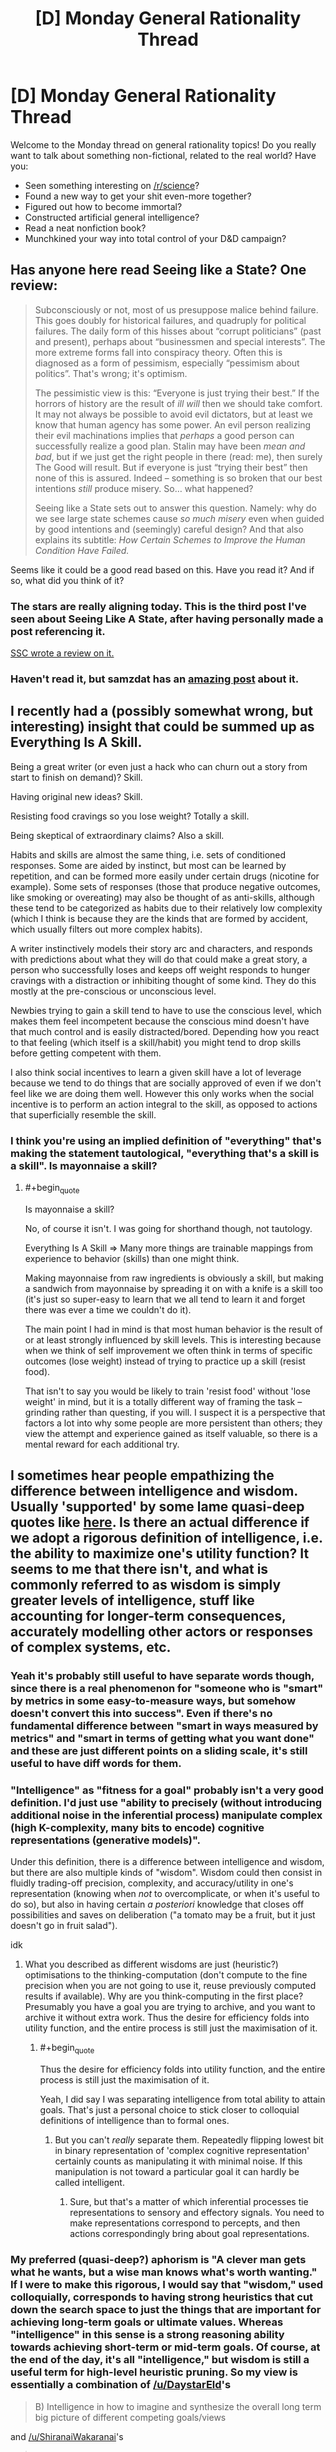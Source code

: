 #+TITLE: [D] Monday General Rationality Thread

* [D] Monday General Rationality Thread
:PROPERTIES:
:Author: AutoModerator
:Score: 14
:DateUnix: 1498489606.0
:END:
Welcome to the Monday thread on general rationality topics! Do you really want to talk about something non-fictional, related to the real world? Have you:

- Seen something interesting on [[/r/science]]?
- Found a new way to get your shit even-more together?
- Figured out how to become immortal?
- Constructed artificial general intelligence?
- Read a neat nonfiction book?
- Munchkined your way into total control of your D&D campaign?


** Has anyone here read Seeing like a State? One review:

#+begin_quote
  Subconsciously or not, most of us presuppose malice behind failure. This goes doubly for historical failures, and quadruply for political failures. The daily form of this hisses about “corrupt politicians” (past and present), perhaps about “businessmen and special interests”. The more extreme forms fall into conspiracy theory. Often this is diagnosed as a form of pessimism, especially “pessimism about politics”. That's wrong; it's optimism.

  The pessimistic view is this: “Everyone is just trying their best.” If the horrors of history are the result of /ill will/ then we should take comfort. It may not always be possible to avoid evil dictators, but at least we know that human agency has some power. An evil person realizing their evil machinations implies that /perhaps/ a good person can successfully realize a good plan. Stalin may have been /mean and bad/, but if we just get the right people in there (read: me), then surely The Good will result. But if everyone is just “trying their best” then none of this is assured. Indeed -- something is so broken that our best intentions /still/ produce misery. So... what happened?

  Seeing like a State sets out to answer this question. Namely: why do we see large state schemes cause /so much misery/ even when guided by good intentions and (seemingly) careful design? And that also explains its subtitle: /How Certain Schemes to Improve the Human Condition Have Failed./
#+end_quote

Seems like it could be a good read based on this. Have you read it? And if so, what did you think of it?
:PROPERTIES:
:Author: blazinghand
:Score: 16
:DateUnix: 1498501981.0
:END:

*** The stars are really aligning today. This is the third post I've seen about Seeing Like A State, after having personally made a post referencing it.

[[http://slatestarcodex.com/2017/03/16/book-review-seeing-like-a-state/][SSC wrote a review on it.]]
:PROPERTIES:
:Author: callmebrotherg
:Score: 5
:DateUnix: 1498522822.0
:END:


*** Haven't read it, but samzdat has an [[https://samzdat.com/2017/05/22/man-as-a-rationalist-animal/][amazing post]] about it.
:PROPERTIES:
:Author: Anderkent
:Score: 2
:DateUnix: 1498582267.0
:END:


** I recently had a (possibly somewhat wrong, but interesting) insight that could be summed up as Everything Is A Skill.

Being a great writer (or even just a hack who can churn out a story from start to finish on demand)? Skill.

Having original new ideas? Skill.

Resisting food cravings so you lose weight? Totally a skill.

Being skeptical of extraordinary claims? Also a skill.

Habits and skills are almost the same thing, i.e. sets of conditioned responses. Some are aided by instinct, but most can be learned by repetition, and can be formed more easily under certain drugs (nicotine for example). Some sets of responses (those that produce negative outcomes, like smoking or overeating) may also be thought of as anti-skills, although these tend to be categorized as habits due to their relatively low complexity (which I think is because they are the kinds that are formed by accident, which usually filters out more complex habits).

A writer instinctively models their story arc and characters, and responds with predictions about what they will do that could make a great story, a person who successfully loses and keeps off weight responds to hunger cravings with a distraction or inhibiting thought of some kind. They do this mostly at the pre-conscious or unconscious level.

Newbies trying to gain a skill tend to have to use the conscious level, which makes them feel incompetent because the conscious mind doesn't have that much control and is easily distracted/bored. Depending how you react to that feeling (which itself is a skill/habit) you might tend to drop skills before getting competent with them.

I also think social incentives to learn a given skill have a lot of leverage because we tend to do things that are socially approved of even if we don't feel like we are doing them well. However this only works when the social incentive is to perform an action integral to the skill, as opposed to actions that superficially resemble the skill.
:PROPERTIES:
:Author: lsparrish
:Score: 8
:DateUnix: 1498535006.0
:END:

*** I think you're using an implied definition of "everything" that's making the statement tautological, "everything that's a skill is a skill". Is mayonnaise a skill?
:PROPERTIES:
:Author: kuilin
:Score: 1
:DateUnix: 1499101148.0
:END:

**** #+begin_quote
  Is mayonnaise a skill?
#+end_quote

No, of course it isn't. I was going for shorthand though, not tautology.

Everything Is A Skill => Many more things are trainable mappings from experience to behavior (skills) than one might think.

Making mayonnaise from raw ingredients is obviously a skill, but making a sandwich from mayonnaise by spreading it on with a knife is a skill too (it's just so super-easy to learn that we all tend to learn it and forget there was ever a time we couldn't do it).

The main point I had in mind is that most human behavior is the result of or at least strongly influenced by skill levels. This is interesting because when we think of self improvement we often think in terms of specific outcomes (lose weight) instead of trying to practice up a skill (resist food).

That isn't to say you would be likely to train 'resist food' without 'lose weight' in mind, but it is a totally different way of framing the task -- grinding rather than questing, if you will. I suspect it is a perspective that factors a lot into why some people are more persistent than others; they view the attempt and experience gained as itself valuable, so there is a mental reward for each additional try.
:PROPERTIES:
:Author: lsparrish
:Score: 3
:DateUnix: 1499129876.0
:END:


** I sometimes hear people empathizing the difference between intelligence and wisdom. Usually 'supported' by some lame quasi-deep quotes like [[https://www.reddit.com/r/AskReddit/comments/325uep][here]]. Is there an actual difference if we adopt a rigorous definition of intelligence, i.e. the ability to maximize one's utility function? It seems to me that there isn't, and what is commonly referred to as wisdom is simply greater levels of intelligence, stuff like accounting for longer-term consequences, accurately modelling other actors or responses of complex systems, etc.
:PROPERTIES:
:Author: eternal-potato
:Score: 8
:DateUnix: 1498502814.0
:END:

*** Yeah it's probably still useful to have separate words though, since there is a real phenomenon for "someone who is "smart" by metrics in some easy-to-measure ways, but somehow doesn't convert this into success". Even if there's no fundamental difference between "smart in ways measured by metrics" and "smart in terms of getting what you want done" and these are just different points on a sliding scale, it's still useful to have diff words for them.
:PROPERTIES:
:Author: blazinghand
:Score: 16
:DateUnix: 1498503418.0
:END:


*** "Intelligence" as "fitness for a goal" probably isn't a very good definition. I'd just use "ability to precisely (without introducing additional noise in the inferential process) manipulate complex (high K-complexity, many bits to encode) cognitive representations (generative models)".

Under this definition, there is a difference between intelligence and wisdom, but there are also multiple kinds of "wisdom". Wisdom could then consist in fluidly trading-off precision, complexity, and accuracy/utility in one's representation (knowing when /not/ to overcomplicate, or when it's useful to do so), but also in having certain /a posteriori/ knowledge that closes off possibilities and saves on deliberation ("a tomato may be a fruit, but it just doesn't go in fruit salad").

idk
:PROPERTIES:
:Score: 8
:DateUnix: 1498507133.0
:END:

**** What you described as different wisdoms are just (heuristic?) optimisations to the thinking-computation (don't compute to the fine precision when you are not going to use it, reuse previously computed results if available). Why are you think-computing in the first place? Presumably you have a goal you are trying to archive, and you want to archive it without extra work. Thus the desire for efficiency folds into utility function, and the entire process is still just the maximisation of it.
:PROPERTIES:
:Author: eternal-potato
:Score: 2
:DateUnix: 1498512170.0
:END:

***** #+begin_quote
  Thus the desire for efficiency folds into utility function, and the entire process is still just the maximisation of it.
#+end_quote

Yeah, I did say I was separating intelligence from total ability to attain goals. That's just a personal choice to stick closer to colloquial definitions of intelligence than to formal ones.
:PROPERTIES:
:Score: 1
:DateUnix: 1498513849.0
:END:

****** But you can't /really/ separate them. Repeatedly flipping lowest bit in binary representation of 'complex cognitive representation' certainly counts as manipulating it with minimal noise. If this manipulation is not toward a particular goal it can hardly be called intelligent.
:PROPERTIES:
:Author: eternal-potato
:Score: 1
:DateUnix: 1498514948.0
:END:

******* Sure, but that's a matter of which inferential processes tie representations to sensory and effectory signals. You need to make representations correspond to percepts, and then actions correspondingly bring about goal representations.
:PROPERTIES:
:Score: 1
:DateUnix: 1498519616.0
:END:


*** My preferred (quasi-deep?) aphorism is "A clever man gets what he wants, but a wise man knows what's worth wanting." If I were to make this rigorous, I would say that "wisdom," used colloquially, corresponds to having strong heuristics that cut down the search space to just the things that are important for achieving long-term goals or ultimate values. Whereas "intelligence" in this sense is a strong reasoning ability towards achieving short-term or mid-term goals. Of course, at the end of the day, it's all "intelligence," but wisdom is still a useful term for high-level heuristic pruning. So my view is essentially a combination of [[/u/DaystarEld]]'s

#+begin_quote
  B) Intelligence in how to imagine and synthesize the overall long term big picture of different competing goals/views
#+end_quote

and [[/u/ShiranaiWakaranai]]'s

#+begin_quote
  Wisdom = having "good" goals.
#+end_quote

For example, let's use a quote from the AskReddit thread you linked:

#+begin_quote
  Intelligence is knowing that Frankenstein was the doctor. Wisdom is knowing that Frankenstein was the monster.
#+end_quote

To know that Frankenstein was the doctor is to have technically accurate propositional knowledge, useful for making pedantic points in debates about Frankenstein, not all that useful for much else. To know that Frankenstein was the monster is to make a moral judgement, thereby allowing a deeper understanding of the literary point and enabling the metaphor to be applied more generally.

It's like the difference between tactics and strategy in chess. An intermediate player notices the tactical themes on the current chessboard, but a "wise" grandmaster sees the long-term strategy and can instantly focus on the right moves without an easy propositional explanation. Wisdom, almost by definition, must be on the level of holistic pattern recognition, attainable only through experience.
:PROPERTIES:
:Author: LieGroupE8
:Score: 5
:DateUnix: 1498530909.0
:END:

**** #+begin_quote
  "A clever man gets what he wants, but a wise man knows what's worth wanting."
#+end_quote

The relevant formal concept there is reward prediction error. Your brain and body predict how much you're going to like things, and learn what goals to seek from adjusting the hypotheses based on prediction-error signals. If you predict correctly, you know your model of your own goals is correct.
:PROPERTIES:
:Score: 2
:DateUnix: 1498531348.0
:END:

***** Yes, that is a good summary of the concept. The one thing left unsaid is the time horizon on the rewards. I would associate wisdom with long-term / aggregate reward prediction.
:PROPERTIES:
:Author: LieGroupE8
:Score: 2
:DateUnix: 1498531917.0
:END:

****** Agreed: being able to not eat one marshmallow so you could eat two later instead is usually called "self control," but if the general principle of delayed gratification is worked into long term plans, it's called wisdom.
:PROPERTIES:
:Author: DaystarEld
:Score: 1
:DateUnix: 1498538065.0
:END:

******* Optimizing short-term goals for long-term rewards is more general than delayed gratification, but yes, delayed gratification is a subset of wisdom.
:PROPERTIES:
:Author: LieGroupE8
:Score: 1
:DateUnix: 1498543766.0
:END:


***** Oooh that's a really good concept that I haven't seen made explicit before.

Also makes me think I'm probably pretty bad at this thing. I guess stuff like comfort zone expansion etc are the way to improve it.
:PROPERTIES:
:Author: Anderkent
:Score: 1
:DateUnix: 1498582679.0
:END:


*** Ultimately I think pretty much every kind of function the machine we call the brain can do is capable of being boiled down to a form of intelligence. But the label of Wisdom is just the box we draw around some combination of:

A) Intelligence in how to optimize actions to coincide with particular goals/beliefs

B) Intelligence in how to imagine and synthesize the overall long term big picture of different competing goals/views

C) Intelligence in specific domains that are separate from "traditional" intelligence domains, such as empathy and navigating social situations rather than memorization/mathematics/etc.

And maybe D) Intelligence in perceiving differences in various domains of intelligence. Plenty of very smart people win awards and get accolades for their work in a particular field, and then start speaking authoritatively on fields outside their expertise rather than recognizing that they're not applying a proportional level of time and effort and skill in those areas.

Just thinking out loud, not sure how firm I am on any of this.
:PROPERTIES:
:Author: DaystarEld
:Score: 3
:DateUnix: 1498517287.0
:END:


*** As far as I understand it, intelligence = having knowledge. Knowing how to do things, knowing how to make things, etc.

Wisdom = having "good" goals. I.e., Prioritizing things that are "good", like "self-preservation", over things that are less "good" like "lust".

Except of course, what defines a "good" goal is extremely subjective. So calling someone wise just means you acknowledge their goals are good, in your opinion.
:PROPERTIES:
:Author: ShiranaiWakaranai
:Score: 2
:DateUnix: 1498511050.0
:END:

**** This definition of wisdom is certainly different from intelligence, but is hardly what people mean what using the word in casual conversation.
:PROPERTIES:
:Author: eternal-potato
:Score: 3
:DateUnix: 1498512435.0
:END:


** So, veganism is surprisingly popular in rationality circles. I've been vegan a couple of years now (and cooking exclusively vegan for ~4.5), I'm passionate about cooking and eating good food, and I'm a very small way through a bachelor's degree in nutrition.

I don't want to start a debate - there's [[/r/debateavegan]] if you're so inclined, or have a read through [[http://www.yourveganfallacyis.com][www.yourveganfallacyis.com]] - but if you have any genuine questions that can't be easily answered on google, I'm happy to help out.

The more specific the question is, the better. (e.g. "my diet looks like this. what are some high value changes I can make?", "Can you tell me how to enjoy tofu?", "I've heard that vegans don't get enough protein. I'm guessing that's not true because vegans are not dying en masse, but what's the deal with protein?", "my favourite food is X. Do you have any vegan recipes for X?")

Some recommendations for improving the environment, animal welfare, and your own health that will not change the quality of your life:

- /Try unsweetened almond milk/. Next time you're at the shops, get a carton of it and give it a try. When I first tried it I found it was /so much better than cow's milk/ in cereal and hot chocolate. It is also very low in calories, which might benefit people trying to lose weight. Subbing cow's milk for almond milk at your home is an easy change, doesn't require a lifestyle change (I mean, order it at cafes when you can, but you'll still be able to go to cafes and what not). If you can't stand it, then you're not forced to keep drinking it. But give it a try. (Tip: get the cheapest, most processed, least "natural/organic" brand you can. The expensive organic brands tend to have a poor texture).

- When you're eating out, genuinely consider the vegetarian menu option. People tend not to choose from the vegetarian section if they're not vegetarian because they don't consider it "as good". Check it out and see if you could go without meat for that one meal. Meat is very environmentally destructive: eliminating meat from one meal saves more greenhouse gases than eliminating /every single one/ of your food miles for a week.

- If you bake, buy "egg replacer" powder and use it in baked goods (pancakes, cakes, etc). In Australia there's a brand called Ogran, and I believe in the US there's one called Ener-G. They're very common. It's a white powder that you can get in health food sections in supermarkets, 1 tsp powder + 2 tbsp water can replace an egg in most baked goods. Nobody makes a chocolate cake to get that eggy taste. It's cheaper than chicken's eggs, and I doubt the difference is noticeable in a baked good.

- Just avoid eggs in general. They're one of the worst possible things you can eat, animal-welfare wise. I'm not asking you to eat scrambled tofu (though scrambled tofu is nice), but if you're ordering a burger that normally comes with egg, maybe ask them to leave it off?
:PROPERTIES:
:Author: MagicWeasel
:Score: 7
:DateUnix: 1498526752.0
:END:

*** What are the highest impact /and lowest willpower/ changes? Or would that vary too much based on personal preference, personal diet, and personal values?

One of the things that I find strange about vegans is that the arguments come from all over the place; in one sentence it's about the environment, while in the next it's about animal welfare, and then it quickly switches to health benefits. For most people these are contributing factors, but it brings in so many different debates at once.

Like, if I /only/ care about animal welfare, I should still be able to eat things without nervous systems, and if I /only/ care about the environment I should be able to hunt, kill, and eat deer, or if not that then kill and eat animals that I'm growing on my own land (or, if not even that because a humane death is still a death, then my pet chicken surely can be allowed to feed me eggs).

I don't know, I used to work at a food co-op and thought a lot of the veganism stuff was just horribly muddled. I also worked on a farm for a while and it's hard for me to connect too much with the animal suffering aspect, since /factory farms/ are a whole different thing. I tried veganism for a few months, just to see what it was like, and didn't really care for it.
:PROPERTIES:
:Author: alexanderwales
:Score: 7
:DateUnix: 1498536820.0
:END:

**** Low willpower: I think replacing all the milk in your house with soy/almond milk is an easy way to make a low willpower change. You really can substitute them freely for cow's milk in recipes and whatnot, and you really do get used to the taste (I used to drink a really bad tasting brand of soy milk because it had the most fortification, and I got used to it). Request soy/almond when it's available, and when it's not, don't. That said, I think animal welfare wise, milk is the least of our worries not because the dairy cow has a pleasant existance (it's not), but because the dairy cow produces so much cow's milk that an average american probably causes about 10 days of dairy cow suffering drinking milk per year, whereas if you eat a chicken you're causing 60 days of chicken suffering /per chicken/, which is qualitatively probably worse.

More low willpower changes can include things like if you are buying nuggets, try buying the vegetarian/vegan alternative. They are processed out the wazoo anyway so you will notice minimal difference. They are slightly more expensive though.

Another low willpower change is something like "meatless monday" or "vegan before 6pm" type things. Or just find and add a few vegan dishes into your regular rotation, or if you're going for fast food, go to places that you know have a veg option that you like rather than a veg option you'll accept.

RE muddled messaging:

I think the big thing with veganism is that there are so many reasons. Health (admittedly, the "objectively healthiest diet" is probably vegan + fish, but vegan is probably better than what most people reading this are eating now), the environment, animal welfare. So vegans, I guess, try to attack from all sides. If I'm in "advance the cause of veganism" mode, I'll go for the environment because health has people asking dumb questions ("where do you get protein?"), welfare has people making dumb statements ("being a dairy cow isn't that bad!"/"how do we know chickens have feelings?"), whereas the environment is pretty uncontroversial and the average liberal youth cares about global warming a great deal.

#+begin_quote
  if I only care about animal welfare, I should still be able to eat things without nervous systems
#+end_quote

There are vegans who do that; oysters and clams. My husband eats them very occasionally; my partner refuses to.

#+begin_quote
  if I only care about the environment I should be able to hunt, kill, and eat deer
#+end_quote

Maybe; depends on the environmental impact of deer hunting which I have heard is not great, I'm sure there's tons of politics with it but I am completely ignorant on the subject, but there are vegans who do this.

#+begin_quote
  if not that then kill and eat animals that I'm growing on my own land.
#+end_quote

Unless you have a very specific type of land, you'd get more calories by growing vegetables on that land, but I know you were just giving examples.

(note that when I say "there are vegans who do [thing that would make them by definition non-vegan]" I should add that other vegans would revoke their vegan card for doing that and it would probably cause a big debate, but I hope you understand my rhetorical device there).

#+begin_quote
  I tried veganism for a few months, just to see what it was like, and didn't really care for it.
#+end_quote

How long ago? What didn't you like? The people? The lack of options eating out? You couldn't find recipes? You just don't like cooking?
:PROPERTIES:
:Author: MagicWeasel
:Score: 2
:DateUnix: 1498537627.0
:END:

***** #+begin_quote
  How long ago? What didn't you like? The people? The lack of options eating out? You couldn't find recipes? You just don't like cooking?
#+end_quote

This was back in 2004, so a long time ago, and a very different life than what I have now. Mostly it was a lot of work making sure that things were actually vegan instead of just "not obviously made of animals", but partly it was that nothing tasted quite as good. I blame some of that on marketing: a lot of vegan stuff is labeled something like "vegan brownies" but it's not actually a brownie, it's just a poor substitute that I'm now comparing to an actual brownie (which the vegan version simply cannot compete with unless you've forgotten what a brownie tastes like or have a very different palate from mine). I had that experience repeated over and over.

It's something that I could put time, effort, money, and unhappiness into again. I guess I could run the numbers some afternoon.
:PROPERTIES:
:Author: alexanderwales
:Score: 3
:DateUnix: 1498539258.0
:END:

****** The difference in just the past 5 years has been night and day. I think you'd have a far easier time of it now. I mean, vegan icecream is actually decent now! (I have my own ice cream machine that I use to make mine from scratch, and I culture my own vegan cheese: but the retail versions of the same aren't bad)

On brownies: that's the bane of my existence. Vegan becoming synonymous with gluten free somehow has destroyed me because it's so hard to get anything decent in the dessert department. But you can get vegan chocolate flavoured almond milk or coconut water from time to time as of very recently! It's made me so very happy as I don't drink caffeine and I try to avoid fizzy drinks because of the sugar content. Used to not be able to get chips in anything other than original flavour, but now there's a variety of milk-powder-free flavours (not all of them, but some!).

I recommend this brownie recipe: [[http://chocolatecoveredkatie.com/2016/10/13/sweet-potato-brownies-recipe/]] - yeah it has sweet potatoes in it and I was skeptical when I made them but I did it on strength of the reviews, and they're probably the best vegan brownies I've made, and I struggled so hard to find a good recipe. Still not perfect though, but not bad.

More generally, you can do the whole "vegan at home" thing as a good "stepping stone" so to speak, and do whatever standard you want out of the house.
:PROPERTIES:
:Author: MagicWeasel
:Score: 1
:DateUnix: 1498541961.0
:END:


**** #+begin_quote
  One of the things that I find strange about vegans is that the arguments come from all over the place; in one sentence it's about the environment, while in the next it's about animal welfare, and then it quickly switches to health benefits. For most people these are contributing factors, but it brings in so many different debates at once.
#+end_quote

Indeed -- I have seen this confusion as well. The phenomenon is a bit strange, and I have pet theories for why it's happening. However, [[https://www.vegansociety.com/go-vegan/definition-veganism][veganism is, and always has been, the philosophical position that other animals deserve equal ethical consideration]]. By adopting that philosophy, one becomes a vegan, and by /extension/ of becoming vegan, they're also helping the environment, human health, etc. However, adopting a plant-based diet (e.g. for health reasons) doesn't make one vegan per se; that would be kind of like deciding to keep a kosher kitchen and then self-identifying as Jewish without ever adopting the tenets of Judaism. Likewise, avoiding animal exploitation out of a concern for the environment in and of itself also doesn't make one vegan.

This isn't meant to take anything away from environmentalists who avoid animal products out of concern for the environment, or from health-conscious folks who adopt a plant-based diet. More power too them! However, until they actually adopt the philosophy of veganism, it's actually a misnomer for them to self-identify as being vegan.

Fair enough? ^{*=o)*}
:PROPERTIES:
:Author: YourVeganFallacyIs
:Score: 2
:DateUnix: 1498559139.0
:END:


*** This kind of is similar to alexanderwales comment, but in terms of low hanging fruit and 80/20 (where you get the first 80% of the benefit from the first 20% of the effort) what are some good interventions to make from a health perspective? I'm primarily concerned with eating natural and healthy food in reasonable amounts and being satiated enough to continue exercising and losing weight. In a typical day, it's common for me two have two chicken breasts, a glass of milk, and 2 eggs, as well as the occasional use of other products such as butter or yogurt.
:PROPERTIES:
:Author: blazinghand
:Score: 1
:DateUnix: 1498582851.0
:END:

**** I'd say, just replacing your cow's milk with almond milk would be great from a weight loss perspective, though almond milk is lower in protein and fat and may not be as satiating - but one glass of it probably won't make much difference. Soy milk is more similar to cow's milk nutritionally, so it might be a better substitution if you find almond milk doesn't satiate you as much.

How are you preparing the chicken, eggs, etc? What are you eating them with? Do you cook?

Butter and yogurt can be bought in vegan versions pretty easily now: replacing butter with a vegan equivalent (I believe Earth Balance is the most ubiquitous American brand) is an especially good idea as butter is high in saturated fat, which is not very good for you.

In terms of replacing the chicken, without knowing how you prepare it I can't give you great instructions. If you're frying it, replacing it with some tofu or tempeh would be the way to go.

Tempeh has a very strong taste and some people don't like it - it took me about 10 years before I started enjoying it, and I think that's more because I started buying a different brand. It can taste very bitter, but steaming it first seems to fix that - doesn't really make things "easy" though does it?

Tofu has a bad rap, try pressing it, marinating it, etc. I like to pres it, marinate it, coat it in cornstarch, and then fry it in canola oil.

Looking at the nutrition information for chicken breasts: ONE chicken breast has 120% of your daily protein needs, so if you're eating two... that's an awful lot of protein, and too much protein can actually be bad for you (i'm guessing you are not an internationally competitive weight lifter).

Tofu over chicken breast, assuming about the same number of calories, has about the same amount of fat, about half the protein (but still plenty; the amount of protein you're eating is kind of excessive), the /tofu/ has more iron, also more folate, less sodium (by a huge margin), more magnesium (common deficiency).

Honestly, thinking it over, I'd say if you replaced even one of those chicken breasts with a grain or a tin of legumes (lentils, chickpeas, black beans, etc), you'd not be compromising any of your goals (unless you're an international weight lifter), you'd save money, and my husband has been known to eat a tin of legumes straight out of the can with some hot sauce, so it's a time-saver, too. That's not an 80/20 intervention, though: maybe a 20/40? :P

Per my OP, I'd be more interested in getting those eggs out of your diet, but without knowing exactly how you're eating them it's hard to give you a specific bit of advice. (That said: you can replace them with cereal, a protein shake, or the aforementioned tin of legumes)
:PROPERTIES:
:Author: MagicWeasel
:Score: 2
:DateUnix: 1498603678.0
:END:


** [[https://www.reddit.com/r/40kLore/comments/6jijbn/what_is_in_your_headcanon/djetby7/][I like this headcanon for the Emperor of Mankind.]] Not only is it suitably grimdark, but it makes actual sense for where his sort of character comes from.

Normal humans, even superpowered ones, just don't decide to become galaxy-conquering ubermenschen, especially not galaxy-conquering ubermenschen who sabotage themselves by sheer lack of ability to understand regular humans.

However, if you're in a situation where you're never sure if He really accounted for this or not, where everything may just be according to His design, where nothing can make Him give in or trade off, where only on one super-pressured occasion is He ever seen to /lose/? He's probably not a normal human.

[[#s][/Master of Mankind/]]

Or more probably, the writers had to give Him /just low enough/ Charisma, Empathy, and Diplomacy scores that He would /lose/. Because lacking those, He would have gotten what He wanted and beaten the gods -- for humanity, whatever humanity was in Him in the first place.
:PROPERTIES:
:Score: 4
:DateUnix: 1498507316.0
:END:


** What are the differences between Newtonian physics and the limit of general relativity as the speed of light approaches infinity?
:PROPERTIES:
:Author: SevereCircle
:Score: 3
:DateUnix: 1498541965.0
:END:

*** If I remember correctly, equations of general relativity won't converge to Newtonian physics. Best case, you will get tensor equations that still have several differences from equations of classical mechanics. Worst case, general relativity formulae will diverge.
:PROPERTIES:
:Author: RatemirTheRed
:Score: 2
:DateUnix: 1498746421.0
:END:
